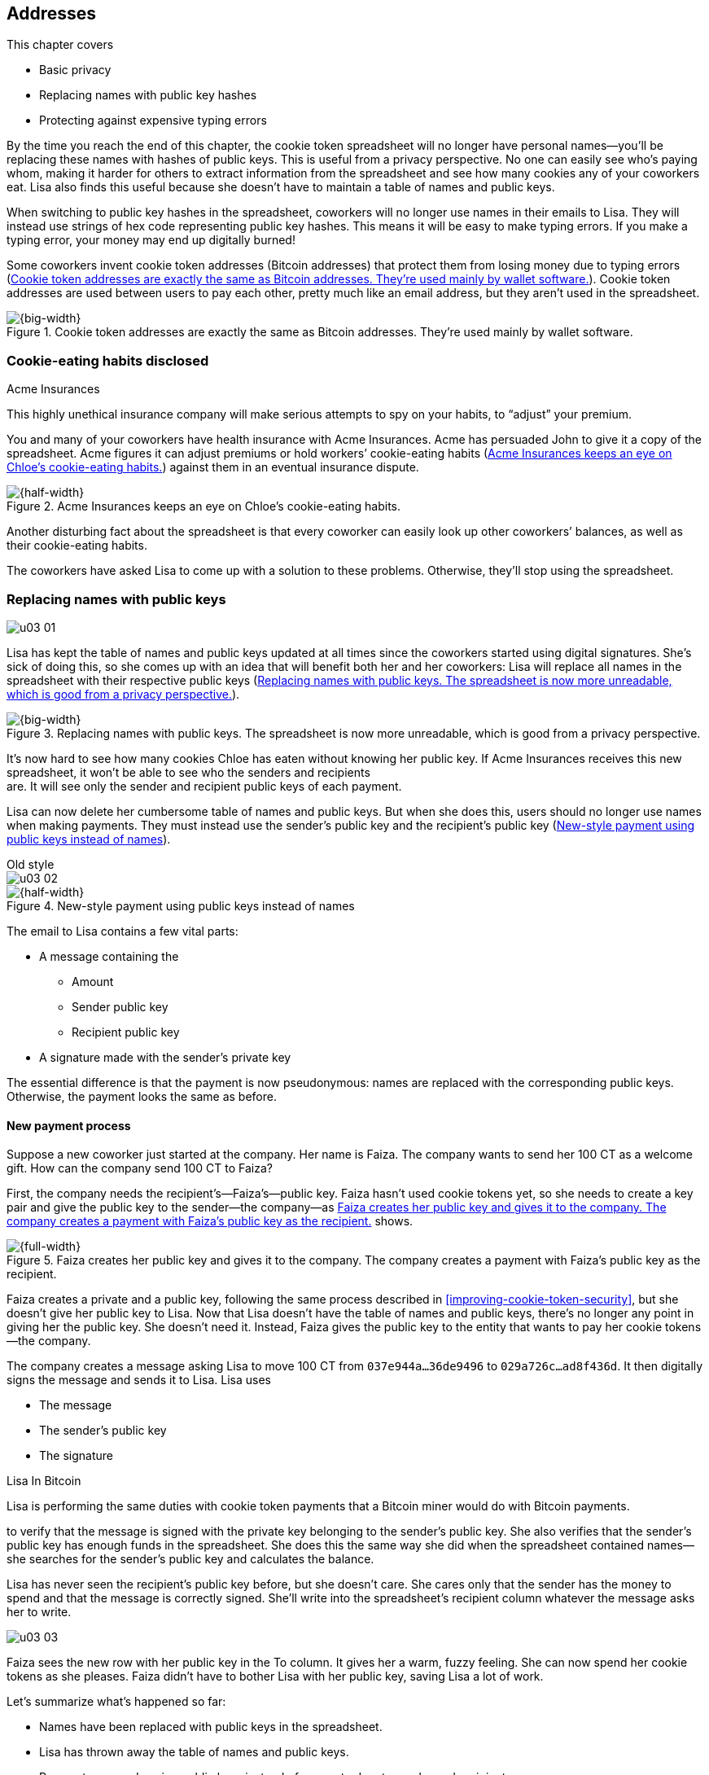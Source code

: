 [[ch03]]
== Addresses
:imagedir: {baseimagedir}/ch03

This chapter covers

* Basic privacy

* Replacing names with public key hashes

* Protecting against expensive typing errors

By the time you reach the end of this chapter, the cookie token
spreadsheet will no longer have personal names—you’ll be replacing
these names with hashes of public keys. This is useful from a privacy
perspective. No one can easily see who’s paying whom, making it harder
for others to extract information from the spreadsheet and see how
many cookies any of your coworkers eat. Lisa also finds this useful
because she doesn’t have to maintain a table of names and public keys.

When switching to public key hashes in the spreadsheet, coworkers will
no longer use names in their emails to Lisa. They will instead use
strings of hex code representing public key hashes. This means it will
be easy to make typing errors. If you make a typing error, your money
may end up digitally burned!

Some coworkers invent cookie token addresses (Bitcoin addresses) that
protect them from losing money due to typing errors
(<<fig0301>>). Cookie token addresses are used between users to pay
each other, pretty much like an email address, but they aren’t used in
the spreadsheet.

[[fig0301]]
.Cookie token addresses are exactly the same as Bitcoin addresses. They’re used mainly by wallet software.
image::{imagedir}/03-01.svg[{big-width}]

=== Cookie-eating habits disclosed

.Acme Insurances
****
This highly unethical insurance company will make serious attempts to
spy on your habits, to “adjust” your premium.
****

You and many of your coworkers have health insurance with Acme
Insurances. Acme has persuaded John to give it a copy of the
spreadsheet. Acme figures it can adjust premiums or hold workers’
cookie-eating habits (<<fig0302>>) against them in an eventual
insurance dispute.

[[fig0302]]
.Acme Insurances keeps an eye on Chloe’s cookie-eating habits.
image::{imagedir}/03-02.svg[{half-width}]

Another disturbing fact about the spreadsheet is that every coworker
can easily look up other coworkers’ balances, as well as their
cookie-eating habits.

The coworkers have asked Lisa to come up with a solution to these
problems. Otherwise, they’ll stop using the spreadsheet.

=== Replacing names with public keys

****
image:{imagedir}/u03-01.svg[]
****

Lisa has kept the table of names and public keys updated at all times
since the coworkers started using digital signatures. She’s sick of
doing this, so she comes up with an idea that will benefit both her and
her coworkers: Lisa will replace all names in the spreadsheet with their
respective public keys (<<fig0303>>).

[[fig0303]]
.Replacing names with public keys. The spreadsheet is now more unreadable, which is good from a privacy perspective.
image::{imagedir}/03-03.svg[{big-width}]

It’s now hard to see how many cookies Chloe has eaten without knowing
her public key. If Acme Insurances receives this new spreadsheet, it
won’t be able to see who the senders and recipients +
are. It will see only the sender and recipient public keys of each
payment.

Lisa can now delete her cumbersome table of names and public keys. But
when she does this, users should no longer use names when making
payments. They must instead use the sender’s public key and the
recipient’s public key (<<fig0304>>).


.Old style
****
image::{imagedir}/u03-02.svg[]
****

[[fig0304]]
.New-style payment using public keys instead of names
image::{imagedir}/03-04.svg[{half-width}]

The email to Lisa contains a few vital parts:

* A message containing the

** Amount

** Sender public key

** Recipient public key

* A signature made with the sender’s private key

The essential difference is that the payment is now pseudonymous:
names are replaced with the corresponding public keys. Otherwise, the
payment looks the same as before.

==== New payment process

Suppose a new coworker just started at the company. Her name is Faiza.
The company wants to send her 100 CT as a welcome gift. How can the
company send 100 CT to Faiza?

First, the company needs the recipient’s—Faiza’s—public key. Faiza
hasn’t used cookie tokens yet, so she needs to create a key pair and
give the public key to the sender—the company—as <<fig0305>> shows.

[[fig0305]]
.Faiza creates her public key and gives it to the company. The company creates a payment with Faiza’s public key as the recipient.
image::{imagedir}/03-05.svg[{full-width}]

Faiza creates a private and a public key, following the same process
described in <<improving-cookie-token-security>>, but she doesn’t give
her public key to Lisa. Now that Lisa doesn’t have the table of names
and public keys, there’s no longer any point in giving her the
public key. She doesn’t need it. Instead, Faiza gives the public key
to the entity that wants to pay her cookie tokens—the company.

The company creates a message asking Lisa to move 100 CT from
`037e944a…36de9496` to `029a726c…ad8f436d`. It then digitally signs
the message and sends it to Lisa. Lisa uses

* The message

* The sender’s public key

* The signature

[.inbitcoin]
.Lisa In Bitcoin
****
Lisa is performing the same duties with cookie token payments that a
Bitcoin miner would do with Bitcoin payments.
****

to verify that the message is signed with the private key belonging to
the sender’s public key. She also verifies that the sender’s public key
has enough funds in the spreadsheet. She does this the same way she did
when the spreadsheet contained names—she searches for the sender’s
public key and calculates the balance.

Lisa has never seen the recipient’s public key before, but she doesn’t
care. She cares only that the sender has the money to spend and that the
message is correctly signed. She’ll write into the spreadsheet’s
recipient column whatever the message asks her to write.


****
image::{imagedir}/u03-03.svg[]
****

Faiza sees the new row with her public key in the To column. It gives
her a warm, fuzzy feeling. She can now spend her cookie tokens as she
pleases. Faiza didn’t have to bother Lisa with her public key, saving
Lisa a lot of work.

Let’s summarize what’s happened so far:

* Names have been replaced with public keys in the spreadsheet.

* Lisa has thrown away the table of names and public keys.

* Payments are made using public keys instead of names to denote sender
and recipient.

These changes have improved privacy and simplified Lisa’s work. At the
end of this chapter, we’ll discuss more about how to further improve
privacy.

The email to Lisa in this example probably reveals, _to Lisa_, who the
sender is (the company, in this case) because of the From field of the
email. For now, we can assume Lisa doesn’t reveal or use this personal
information in any way. We use email in this example in place of
Bitcoin’s peer-to-peer network. The Bitcoin network, discussed in detail
in <<ch08>>, doesn’t use any personal information.

Please take a moment to think about what Acme Insurances can now figure
out from the spreadsheet. What information can it get if it figures out
the name of the sender or recipient of _one_ payment? It will be able to
identify all payments that person has made.

=== Shortening the public key

Using public keys in the spreadsheet improved privacy, but such keys
take up a lot of space compared to names. The name “John” takes 4 bytes
in the spreadsheet, whereas a public key takes 33 bytes. Keeping the
spreadsheet as small as possible is important because a smaller
spreadsheet means faster downloading for coworkers wanting to check
their balance; it also takes less space on Lisa’s hard drive.

==== Hashing the public key to 20 bytes


****
image::{imagedir}/u03-04.svg[]
****

Among the coworkers, some developers think they can replace 33-byte
public keys with something shorter while still preserving enough
security. They suggest replacing each public key in the cookie token
spreadsheet with a cryptographic hash of the public key. This shortens
senders and recipients in the spreadsheet but also protects users’
money in the event of a flaw in the public key derivation function, as
we’ll see later. The hashing isn’t made with a single cryptographic
hash function but with two different cryptographic hash functions, as
<<fig0306>> illustrates. We’ll discuss the reason for using two hash
functions in the next section.

[[fig0306]]
.Replacing the public keys with the RIPEMD160 hash of the SHA256 hash of the public key
image::{imagedir}/03-06.svg[{full-width}]

The public key is first hashed with SHA256, which you should be
familiar with from the previous chapter. The output of this
cryptographic hash function is then hashed with RIPEMD160, a
cryptographic hash function that outputs a 160-bit (20-byte)
number. We call this final hash the _public key hash_ (PKH). All
public keys in the spreadsheet are replaced with their respective
PKHs.

.Old style payment
****
image::{imagedir}/u03-05.svg[]
****

The payment process now differs from when Faiza received her 100 CT from
the company. Suppose John wants to buy a cookie (<<fig0307>>).

[[fig0307]]
.John buys a cookie. The sender is still a public key, but the recipient is a PKH instead of public key. Lisa needs to create the PKH from the sender’s public key to verify the balance and execute the payment.
image::{imagedir}/03-07.svg[{big-width}]

[.inbitcoin]
.p2pkh
****
Most payments in Bitcoin are made with a PKH as the recipient. This
type is often called _pay-to-public-key-hash_ (p2pkh), but other
payment types exist as well.
****

First, the message to Lisa is changed a bit. John must use the cafe’s
PKH—which was previously a public key—as the recipient. The sender is
still a public key in the message because that public key is needed to
verify the signature. Lisa doesn’t keep people’s public keys around
anymore.

Second, because the spreadsheet now contains PKHs, Lisa must calculate
the PKH from the sender’s public key to check the sender’s balance and
be able to enter the payment into the spreadsheet.

==== Why SHA256 and RIPEMD160?

Using RIPEMD160 as the last cryptographic hash function is a deliberate
choice to make the PKHs shorter. Compare the output from SHA256 with the
output from RIPEMD160:

 SHA256:
 85ae273f0aa730eddf2285d3f3ab071eb29caba1e428db90e6dfbd71b8e1e918
 RIPEMD160:
 5f2613791b36f667fdb8e95608b55e3df4c5f9eb

It’s a well-balanced trade-off between security and size.

But why have two different cryptographic hash functions? We don’t
really know why this scheme was chosen for Bitcoin because its
inventor, Satoshi Nakamoto, has stopped corresponding with the Bitcoin
community.  We can only speculate. Instead, let’s discuss some of the
scheme’s properties.

If either hash function isn’t pre-image-resistant, the other still is.
This means if you can calculate an input to RIPEMD160 that gives a
certain PKH output, you still need to pre-image attack SHA256 (with
about 2^255^ guesses) to find the public key. Likewise, if you can
calculate an input to SHA256 that gives a certain output, you first
need to pre-image attack RIPEMD160 before you can use that pre-image
to calculate the public key.

****
image::{imagedir}/u03-06.svg[]
****

On the other hand, if it turns out that the output set of either
cryptographic hash function is smaller than anticipated, then the
security of the combined hash-function chain suffers. To make this
clearer, pretend SHA256 has only 100 possible output values. You can
steal money from anyone by trying different random private keys and
calculating the corresponding PKHs. If a PKH matches your target,
you’ve found a private key you can steal the money with. On average,
you’d only have to test 50 different private keys to steal from
one PKH. This property gives the worst of both worlds: if either of
the two functions is weak, then the whole chain is weak. The
probability that any function has this flaw is small. If any such flaw
exists, the reduction in the output set likely isn’t significant
enough to endanger security in practice. Remember, we’ve yet to find
one single collision in any of these cryptographic hash functions.

Another thing to note is that different organizations developed the
two cryptographic hash functions. RIPEMD160 was developed at a
European university in open collaboration with a broad community of
cryptographers. SHA256 was developed by the US National Security
Agency (NSA). Both are considered secure, and both have been subject
to scrutiny from a large number of people.

[.gbinfo]
.Has privacy improved?
****
No.
****

Now that we’ve strengthened the security of the cookie token
spreadsheet, let’s think about privacy again. Has this improved privacy?
Is it harder for Acme Insurances to figure out information about who’s
paying whom now compared to when we used public keys in the spreadsheet?

The answer is no. There is practically a one-to-one correspondence
between the public keys and the PKHs. Using PKHs doesn’t hide personal
information any more than using plain public keys.

=== Avoiding expensive typing errors

When Lisa verifies a payment before executing it, she doesn’t care who
the recipient is or if it’s even an existing recipient. She’ll put into
the recipient column of the spreadsheet whatever the payer asks her to.
She can’t even know if a recipient is valid or not, because she no
longer knows everyone’s public keys.

This is convenient for Lisa, but it can cause people to lose money if
they aren’t careful. Imagine once again that John wants to buy a cookie.
This time, he’s not careful enough when writing the message, as <<fig0308>> shows.

[[fig0308]]
.John makes a typo in the recipient in the email to Lisa. What now?
image::{imagedir}/03-08.svg[{big-width}]

He makes a typing error in the recipient PKH. The last character is `d`
when it should have been `c`. What happens now?

[.gbinfo]
.Any recipient goes
****
There is no “wrong” recipient PKH. Lisa adds any recipient as long as
the signature is valid.
****

John doesn’t notice the error and happily signs the message and sends
the email to Lisa. Lisa verifies the signature, which verifies fine,
and calculates the sender’s PKH. She doesn’t care about the
recipient. She inserts a new row in the spreadsheet paying from
`5f261379…f4c5f9eb` to `87e3d169…8393b1cd`.

Then she considers herself done, moving on to other interesting tasks.
The cafe owner, who is searching for his PKH in the spreadsheet,
doesn’t see an incoming payment. John stands at the counter in the
cafe yelling at the cafe owner that he _did_ send money, so “Give me
the freakin’ cookie!” The cafe owner refuses. John takes a close look
at the spreadsheet and searches for his PKH. He finds the one he just
made and realizes his spelling mistake.

****
image:{imagedir}/u03-07.svg[]
****

[role="important"]

John has sent money to a “public key hash” for which there is no known
private key. No one will ever be able to spend those 10 CT—not the
cafe, not John, nobody. John has just digitally burned 10 CT.

Unfortunately, this will probably happen again and again in the future
if nothing is done to prevent it. The problem can happen at any point
from when the cafe owner reads his own PKH to give to John to when
John writes his message before signing it. You could argue that Lisa
could also make this mistake when she updates the spreadsheet, but
she’s so thorough that this would _never_ happen. She’s just too good
at what she’s doing. Lisa will never cause someone else’s funds to be
burned.

[.periscope]
==== Where were we?

This chapter deals with Bitcoin addresses. To remind you where this
all fits into Bitcoin, remember the diagram from <<ch01>>, shown again
in <<fig0309>>.

[[fig0309]]
.Bitcoin addresses
image::{imagedir}/03-09.svg[{half-width}]

Toward the end of this chapter, we’ll end up with Bitcoin (cookie
token) addresses. We’ve just replaced the names in the spreadsheet
with PKHs.  We’ll now get to _Bitcoin addresses_. A Bitcoin address
is a _converted PKH_—that is, it’s a PKH written in a way more
suitable for human users and safe against spelling errors. The PKH is
sent to Lisa (or Bitcoin nodes), but the address is what users see and
give to each other.

==== Base58check

Among the coworkers, the security-oriented people discuss the problem
with typos and come up with the idea of _cookie token addresses_. A
cookie token address is a PKH _encoded_ to detect typing errors. The
PKH can be converted back and forth between this encoding and plain
byte format.

[.inbitcoin]
.Bitcoin addresses
****
Cookie token addresses are exactly the same as the most common version
of Bitcoin addresses. Other types of Bitcoin addresses are available,
however.
****

Suppose Faiza feels sorry for John and wants to give him 20 CT from
her 100 CT to ease his pain. She doesn’t want to make the same mistake
John did, so she asks him for his cookie token address. John creates
this by encoding his PKH with a function called _base58check_
(<<fig0310>>).

[[fig0310]]
.Overview of base58check encoding, which transforms a PKH into a cookie token address
image::{imagedir}/03-10.svg[{half-width}]

[.gbinfo]
.Who uses cookie token addresses?
****
Cookie token addresses are employed only between users to safely
transmit a PKH. Lisa never sees them.
****

The result is John’s cookie token address: `19g6oo8f…gCenRBPD`. John
hands this address to Faiza, who then makes a payment following the
process in <<fig0311>>.

The payment process changes for the payer, but nothing changes for Lisa.
Faiza will base58check _decode_ John’s address into a PKH. This decoding
ensures that no typing errors were made in the address.

[[fig0311]]
.Faiza makes a payment to John’s cookie token address. She decodes the address into a PKH, verifying that the address isn’t misspelled.
image::{imagedir}/03-11.svg[{half-width}]

As mentioned previously, a PKH can be converted to an address and back
to a PKH. It is _not_ a one-way function. It’s just different ways to
_represent_ the PKH, either as a series of bytes or as an address
(<<fig0312>>).

[[fig0312]]
.The PKH can be encoded into an address and decoded back into the PKH.
image::{imagedir}/03-12.svg[{half-width}]

The email to Lisa is exactly the same as before. Only users employ the
cookie token address. It isn’t part of Lisa’s validation process or
the spreadsheet in any way.

===== Base58check encoding

Let’s see how this mysterious base58check encoding works
(<<fig0313>>).  First, a version is added before the PKH. The people
who came up with the idea of cookie token addresses wanted to make
future upgrades to the address format easy. Right now, only one
version of cookie token addresses is available. This version is a
single 0 byte.

[[fig0313]]
.Base58check encoding John’s PKH. A version is added to the hash, and then a checksum is created and appended to the versioned hash. Finally, the checksummed, versioned hash is base58 encoded.
image::{imagedir}/03-13.svg[{full-width}]


****
image::{imagedir}/u03-09.svg[]
****

To detect typing errors, a _checksum_ is added. This checksum is
calculated from the versioned PKH. To create a checksum, base58check
hashes the versioned PKH with double SHA256. This means it’s first
hashed with SHA256, and the resulting hash is hashed again with
SHA256.  Take the first 4 bytes of the second hash, and let those 4
bytes be the checksum. This checksum is then appended to the
versioned PKH. You’ll soon see how this checksum protects users from
typing errors. Be patient!

You started with a PKH of 20 bytes (40 hex characters). But now that
you’ve added a version and a checksum, you have 25 bytes (50 hex
characters). To make up for this increase, you’ll encode the 25 bytes
in a more compact way than hexadecimal encoding.

===== Using a more compact encoding

Hex encoding is an inefficient way to represent data bytes. It
requires 2 characters for each byte. We use only 16 characters, where
each character represent 4 bits, `0000` to `1111`.

Many encoding schemes exist that use more characters to represent data.
The most widely known is base64, in which each character represents 6
bits of data; to do this, the scheme needs more characters than just
letters and digits. Base64 uses the following alphabet:

 ABCDEFGHIJKLMNOPQRSTUVWXYZabcdefghijklmnopqrstuvwxyz0123456789+/

The character `A` represents the bits `000000`, `B` represents
`000001`, and the character `/` represents `111111`. This is a nice,
easy, compact way to represent data with human-readable
characters. I’ve already used base64-encoded data several times in
this book to represent signatures.

****
image::{imagedir}/u03-10.svg[]
****

But base64 doesn’t quite fit the bill for cookie token addresses. We
need an encoding that doesn’t just detect typing errors when they happen
but minimizes the risk of making them. Notice how some characters look
similar in some fonts, like `lI` (lowercase L, capital I) and `0O` (zero
and capital O). We also need a format that users can easily copy and
paste, meaning special characters such as `+` and `/` shouldn’t be
allowed—they’ll prevent us from marking the whole address by
double-clicking it. Removing those six characters reduces the
possibility of typing errors. But now we have only 58 characters left,
so we need another type of encoding.

This new way to encode data is called _base58_ because the alphabet is
the following 58 character

 123456789ABCDEFGHJKLMNPQRSTUVWXYZabcdefghijkmnopqrstuvwxyz

WARNING: If you feel put off by this low-level base58 mumbo jumbo, you can skip
to <<base58check-decoding>> and just accept that base58 is a way to encode
and decode data. For the rest of you, please continue. It’s fun.

In base64, each character represents exactly 6 bits, which makes it
straightforward to encode and decode data. But with base58, each
character represents slightly less than 6 bits but more than 5
bits. We need to encode data differently.

Let’s get back to the example in which John creates his address. He’s
just added a version and a checksum. Now it’s time to encode the 25
bytes into the final result: the address (<<base58-encoding>>).

[[base58-encoding]]
.Encoding John’s versioned and checksummed PKH with base58. The essential part is where you divide the number by 58 and keep the remainders, which are then mapped one by one in the lookup table.
image::{imagedir}/03-14.svg[{big-width}]

The overall strategy of base58 is to treat the data as a huge number
that you divide by 58 over and over until the quotient is 0; you keep
the remainders of every division. You look up each remainder in the
lookup table and append a `1` last for each leading 0 byte in the
input.  The string is finally reversed, and the result is John’s
cookie token address. Note that all cookie token addresses, not just
John’s, will start with a `1`. This is because the version byte is 0,
which is encoded by the character `1`.

You can decode base58-encoded data such as John’s address back to the
original input of the base58 encoding. I’ll leave this as an exercise
for the interested reader.

Note that base58 encoding is nothing new. It’s a generic way to
convert a decimal number to any other base. You can use the same
algorithm to convert to base3, instead—divide by 3 instead
of 58. Maybe you’d also like to change the lookup table to map 0 to 0,
1 to 1, and 2 to 2 to get the characters you’re used to. For example,
write 17 in base 3:

[stem]
++++
17=5*3+2 \\
5=1*3+2 \\
1=0*3+1
++++

Then, look up the remainders in the lookup table (same digits as the
ones you convert), and you’ll get `2 2 1`. Reverse that to get the final
result: `1 2 2`. Verify that it’s correct as follows:

[stem]
++++
1*3^2+2*3^1+2*3^0=9+6+2=17
++++



[id=base58check-decoding]
===== Base58check decoding

****
image::{imagedir}/u03-11.svg[]
****

John has just created his cookie token address by base58check encoding
his PKH. He’s given the address to Faiza so she can send him 20 CT. Now,
Faiza needs to write a message to Lisa. To do this, she needs John’s
PKH. The great thing about base58check encoding is that the process can
be reversed so you can get the PKH from the address while simultaneously
checking for typing errors (<<fig0315>>).

[[fig0315]]
.Base58check decoding is basically done by reversing the base58check encoding. Typing errors are detected when the checksums don’t match.
image::{imagedir}/03-15.svg[{full-width}]

Faiza takes John’s cookie token address and base58 decodes it. Then,
she removes the checksum and uses the remaining part, the versioned
PKH, to calculate the checksum again. The newly calculated checksum
and the just-removed checksum must match. Otherwise, a typing error
has occurred, in which case Faiza won’t create the message. She’ll
know the address was corrupted somewhere along the way and refrain
from sending an email to Lisa. She’ll verify that she entered the
address correctly and that John gave her the correct address to learn
where it went wrong.

How safe is the checksum? Suppose a typing error occurred in an
address.  What’s the probability that the checksum won’t detect the
error? The checksum is 4 bytes, which corresponds to 2^32^ ≈ 4.3
billion values.  The chance is about 1 in 4.3 billion that base58check
fails to detect the typing error. It’s pretty safe.

=== Back to privacy

Although privacy improved when we replaced names with PKHs, the
spreadsheet still reveals some information that Acme Insurances finds
useful.

[.inbitcoin]
.Forensics
****
This technique is often used in Bitcoin—for example, during crime
investigations.
****

For example, Acme can probably figure out the cafe has the PKH
`87e3d169…8393b1cc` because a lot of 10 CT payments have been made
to this PKH. From this, Acme will be able to see which PKHs are making
the most 10 CT payments to that PKH. Let’s say Acme talks to Faiza and
asks her for information about her recent payments. She’s made only one
payment so far, the one to John. Faiza, unaware of why Acme is asking
these questions, discloses that the transaction is for John.


.Dear John,
****
It has come to our attention that you live an unhealthy life. We have
therefore promoted you to a higher risk category. Congratulations.

Sincerely, +
Acme Insurances
****

A week later, John receives a letter from Acme politely informing him
that he’s been promoted to a higher risk category, and his insurance
premium has been adjusted accordingly.

[role="important"]

Some privacy issues obviously remain. Luckily, users can create as
many addresses they like. For example, the cafe could create a unique
address for every incoming payment. And John could create a brand-new
cookie token address the next time he accepts cookie tokens from
Faiza.

Using unique addresses for each payment will make it harder for Acme
to extract information from the cookie token spreadsheet, because they
won’t be able to tell which payments belong to the same person.

=== Recap

This chapter started with replacing the names in the spreadsheet with
users’ respective PKHs.

image::{imagedir}/u03-12.svg[{big-width}]

Then, we used base58check to create an address from a PKH. Let’s put the
pieces together and look at the whole cookie token address-creation
process from random number generator to the address.

****
image::{imagedir}/u03-13.svg[]
****

image::{imagedir}/u03-14.svg[{big-width}]

Faiza makes sure no typing errors happen by base58check decoding the
address before signing the message.

image::{imagedir}/u03-15.svg[{half-width}]

==== System changes

The concept table (<<tab0301>>) isn’t updated in this chapter. Cookie
token addresses are exactly what Bitcoin uses, so we haven’t
introduced any concepts that differ from Bitcoin.

[[tab0301]]
[%autowidth,options="header"]
.Nothing new in the concept table
|===
| Cookie Tokens | Bitcoin | Covered in
| 1 cookie token | 1 bitcoin | <<ch02>>
| The spreadsheet | The blockchain | <<ch06>>
| Email to Lisa | A transaction | <<ch05>>
| A row in the spreadsheet | A transaction | <<ch05>>
| Lisa | A miner | <<ch07>>
|===

****
image::{imagedir}/u03-16.svg[]
****

Thanks to PKH and cookie token addresses, Lisa can ditch her table of
public keys. You can add PKH and addresses to your toolbox for later
use, and we release version 3.0 of the cookie token system
(<<tab0302>>).

[[tab0302]]
[%autowidth,options="header"]
.Release notes, cookie tokens 3.0
|===
|Version|Feature|How

.2+|image:{commonimagedir}/new.png[role="gbnew"]3.0
|Safe from expensive typing errors
|Cookie token addresses.
|Privacy improvements
|A PKH instead of a personal name is stored in the spreadsheet.

|2.0
|Secure payments
|Digital signatures solve the problem with imposters.

.2+|1.0
|Simple payment system
|Relies on Lisa being trustworthy and knowing everyone’s face.
|Finite money supply
|7,200 new CT are rewarded to Lisa daily; the amount halves every four years.
|===

=== Exercises

==== Warm up

. The PKH is shorter than the public key—only 160 bits. We made it
shorter using RIPEMD160. Why do you want it to be shorter? There are
two good reasons.

. Base58check encoding is used to create a cookie token (Bitcoin)
address from a PKH. Is it possible to reverse this process to create a
PKH from an address?

. When is base58check decoding used, and by whom?

. Base58 encode the two hex bytes `0047`. Use the following diagram.
You may skip this exercise if you didn’t read the section on base58
encoding.
+
image::{imagedir}/u03-17.svg[]

. What in an address makes it mostly safe from typing errors?

==== Dig in

****
image::{imagedir}/u03-18.svg[]
****

[start=6]
. Imagine that John wants a cookie from the cafe. He has two
addresses: @~1~ with a balance of 5 CT, and @~2~ with 8 CT. His total
balance is 13 CT, so he should be able to afford 10 CT for a cookie.
Give an example of how he could pay 10 CT to the cafe.

. Is it possible to deduce what cookie token addresses were involved
in a certain payment by looking at the following spreadsheet?
+
image::{imagedir}/u03-19.svg[{full-width}]

. Is it possible to deduce what public keys were involved in a certain
payment by looking at just the spreadsheet?

. Suppose everybody always used unique addresses for each
payment. What information from the spreadsheet could Acme use to
roughly identify the cafe’s addresses?

. Suppose there was a serious flaw in the public key derivation
function, so anyone could calculate the private key from a public key.
What prevents a bad guy from stealing your money in this scenario?
+
image::{imagedir}/u03-20.svg[]

. Suppose there was a serious flaw in RIPEMD160, so anyone could
easily figure out a 256-bit pre-image of the PKH. This would mean it
wasn’t pre-image resistant. What prevents a bad guy from stealing your
money in this scenario?

=== Summary

* Privacy is important for you, not just for criminals.

* Using PKHs instead of personal names as recipients for payments is
important for privacy and more secure.

* Encoding a PKH as a Bitcoin address, or cookie token address,
reduces the risk of sending money into the void, thanks to the
checksum in the address.

* Only users care about Bitcoin addresses. The Bitcoin network, or
Lisa, deals with plain PKHs.

* You can have as many Bitcoin addresses as you like. Using multiple
addresses, preferably one per received payment, improves your privacy.
